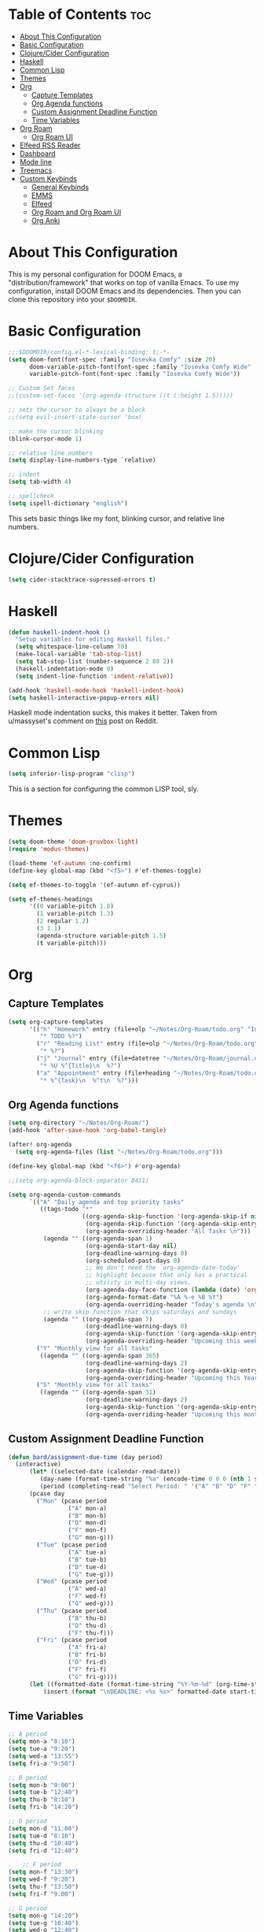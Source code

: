 #+TITLE My DOOM Emacs Configuration
#+AUTHOR Daniel Pinkston

* Table of Contents :toc:
- [[#about-this-configuration][About This Configuration]]
- [[#basic-configuration][Basic Configuration]]
- [[#clojurecider-configuration][Clojure/Cider Configuration]]
- [[#haskell][Haskell]]
- [[#common-lisp][Common Lisp]]
- [[#themes][Themes]]
- [[#org][Org]]
  - [[#capture-templates][Capture Templates]]
  - [[#org-agenda-functions][Org Agenda functions]]
  - [[#custom-assignment-deadline-function][Custom Assignment Deadline Function]]
  - [[#time-variables][Time Variables]]
- [[#org-roam][Org Roam]]
  - [[#org-roam-ui][Org Roam UI]]
- [[#elfeed-rss-reader][Elfeed RSS Reader]]
- [[#dashboard][Dashboard]]
- [[#mode-line][Mode line]]
- [[#treemacs][Treemacs]]
- [[#custom-keybinds][Custom Keybinds]]
  - [[#general-keybinds][General Keybinds]]
  - [[#emms][EMMS]]
  - [[#elfeed][Elfeed]]
  - [[#org-roam-and-org-roam-ui][Org Roam and Org Roam UI]]
  - [[#org-anki][Org Anki]]

* About This Configuration
This is my personal configuration for DOOM Emacs, a "distribution/framework" that works on top of vanilla Emacs. To use my configuration, install DOOM Emacs and its dependencies. Then you can clone this repository into your =$DOOMDIR=.

* Basic Configuration
#+begin_src emacs-lisp :tangle yes
;;;$DOOMDIR/config.el-*-lexical-binding: t;-*-
(setq doom-font(font-spec :family "Iosevka Comfy" :size 20)
      doom-variable-pitch-font(font-spec :family "Iosevka Comfy Wide" :size 20)
      variable-pitch-font(font-spec :family "Iosevka Comfy Wide"))

;; Custom Set faces
;;(custom-set-faces '(org-agenda-structure ((t (:height 1.5)))))

;; sets the cursor to always be a block
;;(setq evil-insert-state-cursor 'box)

;; make the cursor blinking
(blink-cursor-mode 1)

;; relative line numbers
(setq display-line-numbers-type `relative)

;; indent
(setq tab-width 4)

;; spellcheck
(setq ispell-dictionary "english")
#+end_src

This sets basic things like my font, blinking cursor, and relative line numbers.

* Clojure/Cider Configuration
#+begin_src emacs-lisp :tangle yes
(setq cider-stacktrace-supressed-errors t)
#+end_src

* Haskell
#+begin_src emacs-lisp :tangle no
(defun haskell-indent-hook ()
  "Setup variables for editing Haskell files."
  (setq whitespace-line-column 70)
  (make-local-variable 'tab-stop-list)
  (setq tab-stop-list (number-sequence 2 80 2))
  (haskell-indentation-mode 0)
  (setq indent-line-function 'indent-relative))

(add-hook 'haskell-mode-hook 'haskell-indent-hook)
(setq haskell-interactive-popup-errors nil)
#+end_src

Haskell mode indentation sucks, this makes it better. Taken from u/massyset's comment on [[https://www.reddit.com/r/haskell/comments/4zxi11/indentation_in_emacs/][this]] post on Reddit.

* Common Lisp
#+begin_src emacs-lisp :tangle yes
(setq inferior-lisp-program "clisp")
#+end_src
This is a section for configuring the common LISP tool, sly.

* Themes
#+begin_src emacs-lisp :tangle yes
(setq doom-theme 'doom-gruvbox-light)
(require 'modus-themes)

(load-theme 'ef-autumn :no-confirm)
(define-key global-map (kbd "<f5>") #'ef-themes-toggle)

(setq ef-themes-to-toggle '(ef-autumn ef-cyprus))

(setq ef-themes-headings
      '((0 variable-pitch 1.8)
        (1 variable-pitch 1.3)
        (2 regular 1.2)
        (3 1.1)
        (agenda-structure variable-pitch 1.5)
        (t variable-pitch)))
#+end_src

* Org
** Capture Templates
#+begin_src emacs-lisp :tangle yes
(setq org-capture-templates
      '(("h" "Homework" entry (file+olp "~/Notes/Org-Roam/todo.org" "Inbox" "Homework")
         "* TODO %?")
        ("r" "Reading List" entry (file+olp "~/Notes/Org-Roam/todo.org" "Inbox" "Watch/Read List")
         "* %?")
        ("j" "Journal" entry (file+datetree "~/Notes/Org-Roam/journal.org")
         "* %U %^{Title}\n  %?")
        ("a" "Appointment" entry (file+heading "~/Notes/Org-Roam/todo.org" "Appointment")
         "* %^{Task}\n  %^t\n  %?")))
  #+end_src
** Org Agenda functions
#+begin_src emacs-lisp :tangle yes
(setq org-directory "~/Notes/Org-Roam/")
(add-hook 'after-save-hook 'org-babel-tangle)

(after! org-agenda
  (setq org-agenda-files (list "~/Notes/Org-Roam/todo.org")))

(define-key global-map (kbd "<f6>") #'org-agenda)

;;(setq org-agenda-block-separator 8411)

(setq org-agenda-custom-commands
      `(("A" "Daily agenda and top priority tasks"
         ((tags-todo "*"
                     ((org-agenda-skip-function '(org-agenda-skip-if nil '(timestamp)))
                      (org-agenda-skip-function '(org-agenda-skip-entry-if 'todo 'done))
                      (org-agenda-overriding-header "All Tasks \n")))
          (agenda "" ((org-agenda-span 1)
                      (org-agenda-start-day nil)
                      (org-deadline-warning-days 0)
                      (org-scheduled-past-days 0)
                      ;; We don't need the `org-agenda-date-today'
                      ;; highlight because that only has a practical
                      ;; utility in multi-day views.
                      (org-agenda-day-face-function (lambda (date) 'org-agenda-date))
                      (org-agenda-format-date "%A %-e %B %Y")
                      (org-agenda-overriding-header "Today's agenda \n")))
          ;; write skip function that skips saturdays and sundays
          (agenda "" ((org-agenda-span 7)
                      (org-deadline-warning-days 0)
                      (org-agenda-skip-function '(org-agenda-skip-entry-if 'todo 'done))
                      (org-agenda-overriding-header "Upcoming this week \n")))))
        ("Y" "Monthly view for all tasks"
         ((agenda "" ((org-agenda-span 365)
                      (org-deadline-warning-days 2)
                      (org-agenda-skip-function '(org-agenda-skip-entry-if 'todo 'done))
                      (org-agenda-overriding-header "Upcoming this Year\n")))))
        ("S" "Monthly view for all tasks"
         ((agenda "" ((org-agenda-span 31)
                      (org-deadline-warning-days 2)
                      (org-agenda-skip-function '(org-agenda-skip-entry-if 'todo 'done))
                      (org-agenda-overriding-header "Upcoming this month\n")))))))
#+end_src
** Custom Assignment Deadline Function
#+begin_src emacs-lisp :tangle yes
(defun bard/assignment-due-time (day period)
  (interactive)
      (let* ((selected-date (calendar-read-date))
         (day-name (format-time-string "%a" (encode-time 0 0 0 (nth 1 selected-date) (car selected-date) (nth 2 selected-date))))
         (period (completing-read "Select Period: " '("A" "B" "D" "F" "G")))))
      (pcase day
        ("Mon" (pcase period
                 ("A" mon-a)
                 ("B" mon-b)
                 ("D" mon-d)
                 ("F" mon-f)
                 ("G" mon-g)))
        ("Tue" (pcase period
                 ("A" tue-a)
                 ("B" tue-b)
                 ("D" tue-d)
                 ("G" tue-g)))
        ("Wed" (pcase period
                 ("A" wed-a)
                 ("F" wed-f)
                 ("G" wed-g)))
        ("Thu" (pcase period
                 ("B" thu-b)
                 ("D" thu-d)
                 ("F" thu-f)))
        ("Fri" (pcase period
                 ("A" fri-a)
                 ("B" fri-b)
                 ("D" fri-d)
                 ("F" fri-f)
                 ("G" fri-g))))
      (let ((formatted-date (format-time-string "%Y-%m-%d" (org-time-string-to-time start-time))))
          (insert (format "\nDEADLINE: <%s %s>" formatted-date start-time))))
#+end_src

** Time Variables
#+begin_src emacs-lisp :tangle yes
;; A period
(setq mon-a "8:10")
(setq tue-a "9:20")
(setq wed-a "13:55")
(setq fri-a "9:50")

;; B period
(setq mon-b "9:00")
(setq tue-b "12:40")
(setq thu-b "8:10")
(setq fri-b "14:20")

;; D period
(setq mon-d "11:00")
(setq tue-d "8:10")
(setq thu-d "10:40")
(setq fri-d "12:40")

    ;; F period
(setq mon-f "13:30")
(setq wed-f "9:20")
(setq thu-f "13:50")
(setq fri-f "9:00")

;; G period
(setq mon-g "14:20")
(setq tue-g "10:40")
(setq wed-g "12:40")
(setq fri-g "11:00")
#+end_src


* Org Roam
#+begin_src emacs-lisp :tangle yes
(setq org-roam-directory "~/Notes/Org-Roam/")
(setq org-roam-db-autosync t)
(require 'org-roam-export)

(setq citar-bibliography "~/Notes/References/MasterLibrary.bib")

(setq org-roam-capture-templates
      '(("d" "default" plain
         "\n* Tags: \n%? \n\n"
         :if-new (file+head "%<%Y%m%d%H%M%S>-${slug}.org" "#+TITLE: ${title}\n")
         :unnarrowed t)
        ("n" "notes" plain
         "\n\n\n* Tags :: %? \n\n* ${title} \n"
         :if-new (file+head "%<%Y%m%d%H%M%S>-${slug}.org" "#+TITLE: ${title}\n")
         :unnarrowed t)
        ("b" "bio" plain
         "#+ANKI_DECK: Bio \n\n* Tags :: [[id:cfe7bda9-b154-4d6b-989f-6af778a98cbd][Biology]] \n\n* %? \n"
         :if-new (file+head "%<%Y%m%d%H%M%S>-${slug}.org" "#+TITLE: ${title}\n")
         :unnarrowed t)
        ("u" "apush" plain
         "#+ANKI_DECK: APUSH \n\n* Tags :: [[id:06334c1d-5c06-4b70-bfd8-a074c0c36706][APUSH]] \n\n* %? \n"
         :if-new (file+head "%<%Y%m%d%H%M%S>-${slug}.org" "#+TITLE: ${title}\n")
         :unnarrowed t)
        ("s" "snapshot" plain
         (file "~/Notes/Org/snapshot_template.org")
         :if-new (file+head "%<%Y%m%d%H%M%S>-${slug}.org" "#+TITLE: ${title}\n")
         :unnarrowed t)
        ("i" "idea" plain
         "\n* Tags: \n%? \n\n"
         :if-new (file+head "Ideas/%<%Y%m%d%H%M%S>-${slug}.org" "#+TITLE: ${title}\n")
         :unnarrowed t)))

(setq org-roam-dailies-directory "Journal/")
(setq org-roam-dailies-capture-templates
      '(("d" "default" plain
         "\n* Tags :: %? \n\n"
         :target (file+head "%<%Y-%m-%d>.org" "#+title: %<%Y-%m-%d>\n")
         :unnarrowed t)
        ("s" "standup" plain
         (file "~/Notes/Org/standup_template.org")
         :target (file+head "%<%Y-%m-%d>.org" "#+title: %<%Y-%m-%d>\n")
         :unnarrowed t)
        ("r" "reflection" plain
         "\n* Tags:: %? \n\n"
         :target (file+head "%<%Y-%m-%d>.org" "#+title: %<%Y-%m-%d>\n"))))
#+end_src

** Org Roam UI
#+begin_src emacs-lisp :tangle yes
(use-package! websocket
  :after org-roam)

(use-package! org-roam-ui
  :after org-roam
  :config
  (setq org-roam-ui-sync-theme t
        org-roam-ui-follow t
        org-roam-ui-update-on-save t
        org-roam-ui-open-on-start t))
#+end_src

* Elfeed RSS Reader
#+begin_src emacs-lisp :tangle yes
(elfeed-org)
(setq rmh-elfeed-org-files (list "~/.config/doom/elfeed.org"))
(setq elfeed-search-filter "+unread -academia")
#+end_src

* Dashboard
#+begin_src emacs-lisp :tangle yes
(remove-hook '+doom-dashboard-functions #'doom-dashboard-widget-shortmenu)
(add-hook! '+doom-dashboard-functions :append
  (setq fancy-splash-image (concat doom-user-dir "emacswithtext.png")))
#+end_src

All this does it remove the default text on the DOOM dashboard. Depending on which theme I am using, I might uncomment the last two lines to add a splash image. The file "shinjiicon.jpeg" can be replaced with another image file in your $DOOM-DIR.

* Mode line
#+begin_src emacs-lisp :tangle yes
(after! doom-modeline
  (setq doom-modeline-enable-word-count t
        doom-modeline-header-line nil
        doom-modeline-icon nil
        doom-themes-padded-modeline t))
(add-hook! 'doom-modeline-mode-hook
  (progn
    (set-face-attribute 'header-line nil
                        :background (face-background 'mode-line)
                        :foreground (face-foreground 'mode-line))))

(emms-mode-line-disable)
(display-time)
#+end_src

This adds some things to the mode line such as word count.

* Treemacs
#+begin_src emacs-lisp :tangle yes
(setq treemacs-width 25)
#+end_src

* Custom Keybinds
** General Keybinds
#+begin_src emacs-lisp :tangle yes
(map! :leader
      :desc "Dired jump" "pv" #'dired-jump)
(map! :leader
      :desc "Find file" "pf" #'dired)
(map! :leader
      :desc "Open doom dashboard" "oh" #'+doom-dashboard/open)
(map! :leader
      :desc "Open calendar" "oc" #'calendar)
(map! :leader
      :desc "Open eshell" "ot" #'eshell)
#+end_src

** EMMS
#+begin_src emacs-lisp :tangle yes
(map! :leader
      :desc "Open emms" "oe" #'emms)
(map! :leader
      :desc "Load a file into emms" "lf" #'emms-add-file)
(map! :leader
      :desc "Load a directory into emms" "ld" #'emms-add-directory)
(map! :leader
      :desc "Repeat track" "lr" #'emms-toggle-repeat-track)
(map! :leader
      :desc "Repeat playlist" "lp" #'emms-toggle-repeat-playlist)
(map! :leader
      :desc "Shuffle playlist" "ls" #'emms-shuffle)
#+end_src

** Elfeed
#+begin_src emacs-lisp :tangle yes
(map! :leader
      :desc "Open rss" "rs" #'elfeed)
(map! :leader
      :desc "Update feeds" "ru" #'elfeed-update)
#+end_src

These bindings open and update elfeed

** Org Roam and Org Roam UI
#+begin_src emacs-lisp :tangle yes
(map! :leader
      :desc "Find a org roam node" "nrf" #'org-roam-node-find)
(map! :leader
      :desc "Find a org roam node" "nrf" #'org-roam-node-insert)
(map! :leader
      :desc "Open org roam ui" "ou" #'org-roam-ui-open)
#+end_src

These are my custom keybinds for functions relating to Org Roam.

** Org Anki
#+begin_src emacs-lisp :tangle yes
(map! :leader
      :desc "Sync anki card at entry" "nA" #'org-anki-sync-entry)
(map! :leader
      :desc "Delete anki card at entry" "nD" #'org-anki-delete-entry)
(map! :leader
      :desc "Browse card at entry in Anki browser" "nB" #'org-anki-browse-entry)
#+end_src
